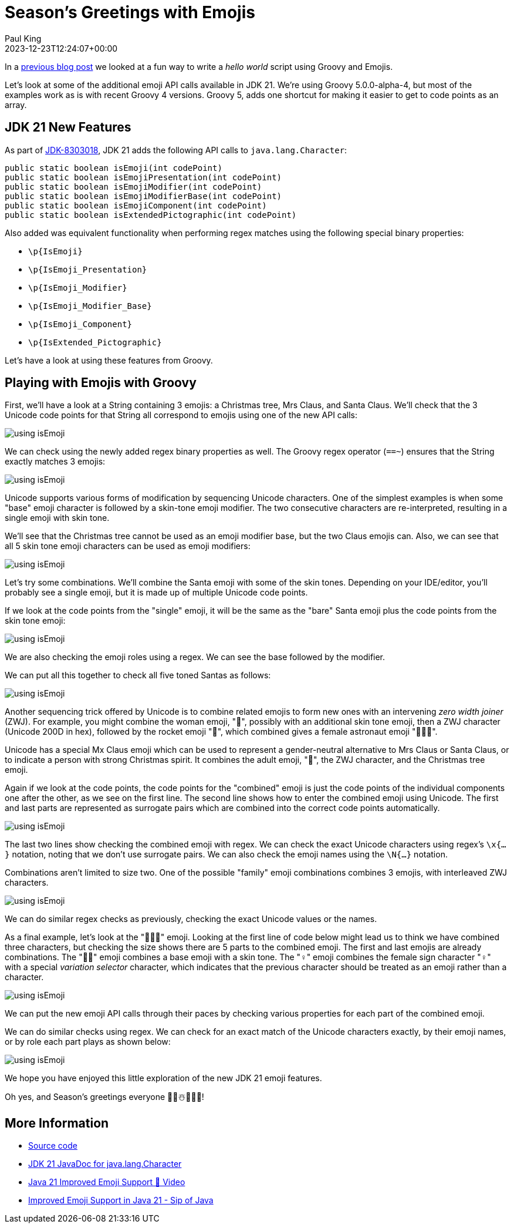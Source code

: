 = Season's Greetings with Emojis
Paul King
:revdate: 2023-12-23T12:24:07+00:00
:keywords: groovy, emoji
:description: Season's greetings with some emoji fun.

In a https://groovy.apache.org/blog/helloworldemoji[previous blog post]
we looked at a fun way to write a _hello world_ script using Groovy and Emojis.

Let's look at some of the additional emoji API calls
available in JDK 21. We're using Groovy 5.0.0-alpha-4,
but most of the examples work as is with recent Groovy 4 versions.
Groovy 5, adds one shortcut for making it easier to get to code points
as an array.

== JDK 21 New Features

As part of https://bugs.openjdk.org/browse/JDK-8303018[JDK-8303018], JDK 21 adds the following API calls to `java.lang.Character`:

[source,java]
----
public static boolean isEmoji(int codePoint)
public static boolean isEmojiPresentation(int codePoint)
public static boolean isEmojiModifier(int codePoint)
public static boolean isEmojiModifierBase(int codePoint)
public static boolean isEmojiComponent(int codePoint)
public static boolean isExtendedPictographic(int codePoint)
----

Also added was equivalent functionality when performing regex matches
using the following special binary properties:

* `\p{IsEmoji}`
* `\p{IsEmoji_Presentation}`
* `\p{IsEmoji_Modifier}`
* `\p{IsEmoji_Modifier_Base}`
* `\p{IsEmoji_Component}`
* `\p{IsExtended_Pictographic}`

Let's have a look at using these features from Groovy.

== Playing with Emojis with Groovy

First, we'll have a look at a String containing 3 emojis:
a Christmas tree, Mrs Claus, and Santa Claus.
We'll check that the 3 Unicode code points for that String
all correspond to emojis using one of the new API calls:

image:img/emoji1.png[using isEmoji]

We can check using the newly added regex binary properties as well.
The Groovy regex operator (`==~`) ensures that the String exactly matches 3 emojis:

image:img/emoji2.png[using isEmoji]

Unicode supports various forms of modification by sequencing Unicode characters.
One of the simplest examples is when some "base" emoji character is followed
by a skin-tone emoji modifier. The two consecutive characters are re-interpreted,
resulting in a single emoji with skin tone.

We'll see that the Christmas tree cannot be used as an emoji modifier
base, but the two Claus emojis can. Also, we can see that all 5 skin
tone emoji characters can be used as emoji modifiers:

image:img/emoji3.png[using isEmoji]

Let's try some combinations. We'll combine the Santa emoji with
some of the skin tones. Depending on your IDE/editor, you'll probably
see a single emoji, but it is made up of multiple Unicode code points.

If we look at the code points from the "single" emoji,
it will be the same as the "bare" Santa emoji plus the code points
from the skin tone emoji:

image:img/emoji4.png[using isEmoji]

We are also checking the emoji roles using a regex.
We can see the base followed by the modifier.

We can put all this together to check all five toned Santas as follows:

image:img/emoji5.png[using isEmoji]

Another sequencing trick offered by Unicode is to combine related
emojis to form new ones with an intervening _zero width joiner_ (ZWJ).
For example, you might combine the woman emoji, "👩", possibly with
an additional skin tone emoji, then a ZWJ character (Unicode 200D in hex),
followed by the rocket emoji "🚀", which combined gives
a female astronaut emoji "👩🏽‍🚀".

Unicode has a special Mx Claus emoji which can be used to represent
a gender-neutral alternative to Mrs Claus or Santa Claus, or to indicate
a person with strong Christmas spirit. It combines the adult emoji, "🧑",
the ZWJ character, and the Christmas tree emoji.

Again if we look at the code points, the code points for the "combined" emoji
is just the code points of the individual components one after the other,
as we see on the first line. The second line shows how to enter the combined
emoji using Unicode. The first and last parts are represented as surrogate
pairs which are combined into the correct code points automatically.

image:img/emoji6.png[using isEmoji]

The last two lines show checking the combined emoji with regex.
We can check the exact Unicode characters using regex's `\x{...}` notation,
noting that we don't use surrogate pairs. We can also check the
emoji names using the `\N{...}` notation.

Combinations aren't limited to size two. One of the possible "family" emoji combinations
combines 3 emojis, with interleaved ZWJ characters.

image:img/emoji7.png[using isEmoji]

We can do similar regex checks as previously, checking the
exact Unicode values or the names.

As a final example, let's look at the "🙋🏻‍♀️" emoji.
Looking at the first line of code below might lead us to think we have combined
three characters, but checking the size shows there are 5 parts to the
combined emoji. The first and last emojis are already combinations.
The "🙋🏻" emoji combines a base emoji with a skin tone.
The "♀️" emoji combines the female sign character "♀" with a special
_variation selector_ character, which indicates that the previous character
should be treated as an emoji rather than a character.

image:img/emoji8.png[using isEmoji]

We can put the new emoji API calls through their paces by checking
various properties for each part of the combined emoji.

We can do similar checks using regex.
We can check for an exact match of the Unicode characters exactly,
by their emoji names, or by role each part plays as shown below:

image:img/emoji9.png[using isEmoji]

We hope you have enjoyed this little exploration of the
new JDK 21 emoji features.

Oh yes, and Season's greetings everyone 🎄🎅☃️🎁🌟🎉!

== More Information

* https://github.com/paulk-asert/groovy-seasonsgreetings[Source code]
* https://docs.oracle.com/en/java/javase/21/docs/api/java.base/java/lang/Character.html[JDK 21 JavaDoc for java.lang.Character]
* https://www.youtube.com/watch?v=O1oq1sbUnmU[Java 21 Improved Emoji Support 💪 Video]
* https://inside.java/2023/11/20/sip089/[Improved Emoji Support in Java 21 - Sip of Java]